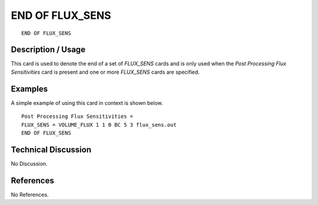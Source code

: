 ********************
**END OF FLUX_SENS**
********************

::

   END OF FLUX_SENS

-----------------------
**Description / Usage**
-----------------------

This card is used to denote the end of a set of *FLUX_SENS* cards and is only used when
the *Post Processing Flux Sensitivities* card is present and one or more *FLUX_SENS*
cards are specified.

------------
**Examples**
------------

A simple example of using this card in context is shown below.
::

   Post Processing Flux Sensitivities =
   FLUX_SENS = VOLUME_FLUX 1 1 0 BC 5 3 flux_sens.out
   END OF FLUX_SENS

-------------------------
**Technical Discussion**
-------------------------

No Discussion.



--------------
**References**
--------------

No References.